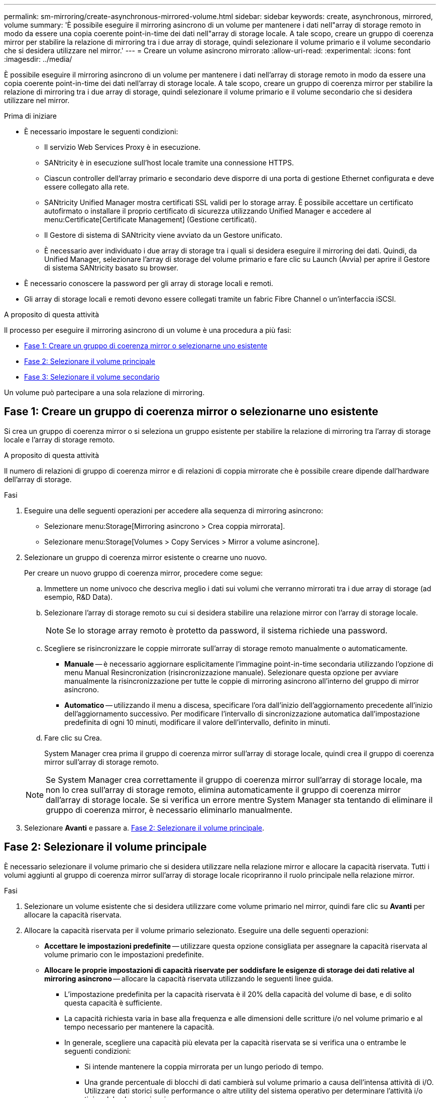 ---
permalink: sm-mirroring/create-asynchronous-mirrored-volume.html 
sidebar: sidebar 
keywords: create, asynchronous, mirrored, volume 
summary: 'È possibile eseguire il mirroring asincrono di un volume per mantenere i dati nell"array di storage remoto in modo da essere una copia coerente point-in-time dei dati nell"array di storage locale. A tale scopo, creare un gruppo di coerenza mirror per stabilire la relazione di mirroring tra i due array di storage, quindi selezionare il volume primario e il volume secondario che si desidera utilizzare nel mirror.' 
---
= Creare un volume asincrono mirrorato
:allow-uri-read: 
:experimental: 
:icons: font
:imagesdir: ../media/


[role="lead"]
È possibile eseguire il mirroring asincrono di un volume per mantenere i dati nell'array di storage remoto in modo da essere una copia coerente point-in-time dei dati nell'array di storage locale. A tale scopo, creare un gruppo di coerenza mirror per stabilire la relazione di mirroring tra i due array di storage, quindi selezionare il volume primario e il volume secondario che si desidera utilizzare nel mirror.

.Prima di iniziare
* È necessario impostare le seguenti condizioni:
+
** Il servizio Web Services Proxy è in esecuzione.
** SANtricity è in esecuzione sull'host locale tramite una connessione HTTPS.
** Ciascun controller dell'array primario e secondario deve disporre di una porta di gestione Ethernet configurata e deve essere collegato alla rete.
** SANtricity Unified Manager mostra certificati SSL validi per lo storage array. È possibile accettare un certificato autofirmato o installare il proprio certificato di sicurezza utilizzando Unified Manager e accedere al menu:Certificate[Certificate Management] (Gestione certificati).
** Il Gestore di sistema di SANtricity viene avviato da un Gestore unificato.
** È necessario aver individuato i due array di storage tra i quali si desidera eseguire il mirroring dei dati. Quindi, da Unified Manager, selezionare l'array di storage del volume primario e fare clic su Launch (Avvia) per aprire il Gestore di sistema SANtricity basato su browser.


* È necessario conoscere la password per gli array di storage locali e remoti.
* Gli array di storage locali e remoti devono essere collegati tramite un fabric Fibre Channel o un'interfaccia iSCSI.


.A proposito di questa attività
Il processo per eseguire il mirroring asincrono di un volume è una procedura a più fasi:

* <<Fase 1: Creare un gruppo di coerenza mirror o selezionarne uno esistente>>
* <<Fase 2: Selezionare il volume principale>>
* <<Fase 3: Selezionare il volume secondario>>


Un volume può partecipare a una sola relazione di mirroring.



== Fase 1: Creare un gruppo di coerenza mirror o selezionarne uno esistente

[role="lead"]
Si crea un gruppo di coerenza mirror o si seleziona un gruppo esistente per stabilire la relazione di mirroring tra l'array di storage locale e l'array di storage remoto.

.A proposito di questa attività
Il numero di relazioni di gruppo di coerenza mirror e di relazioni di coppia mirrorate che è possibile creare dipende dall'hardware dell'array di storage.

.Fasi
. Eseguire una delle seguenti operazioni per accedere alla sequenza di mirroring asincrono:
+
** Selezionare menu:Storage[Mirroring asincrono > Crea coppia mirrorata].
** Selezionare menu:Storage[Volumes > Copy Services > Mirror a volume asincrone].


. Selezionare un gruppo di coerenza mirror esistente o crearne uno nuovo.
+
Per creare un nuovo gruppo di coerenza mirror, procedere come segue:

+
.. Immettere un nome univoco che descriva meglio i dati sui volumi che verranno mirrorati tra i due array di storage (ad esempio, R&D Data).
.. Selezionare l'array di storage remoto su cui si desidera stabilire una relazione mirror con l'array di storage locale.
+
[NOTE]
====
Se lo storage array remoto è protetto da password, il sistema richiede una password.

====
.. Scegliere se risincronizzare le coppie mirrorate sull'array di storage remoto manualmente o automaticamente.
+
*** *Manuale* -- è necessario aggiornare esplicitamente l'immagine point-in-time secondaria utilizzando l'opzione di menu Manual Resincronization (risincronizzazione manuale). Selezionare questa opzione per avviare manualmente la risincronizzazione per tutte le coppie di mirroring asincrono all'interno del gruppo di mirror asincrono.
*** *Automatico* -- utilizzando il menu a discesa, specificare l'ora dall'inizio dell'aggiornamento precedente all'inizio dell'aggiornamento successivo. Per modificare l'intervallo di sincronizzazione automatica dall'impostazione predefinita di ogni 10 minuti, modificare il valore dell'intervallo, definito in minuti.


.. Fare clic su Crea.
+
System Manager crea prima il gruppo di coerenza mirror sull'array di storage locale, quindi crea il gruppo di coerenza mirror sull'array di storage remoto.

+
[NOTE]
====
Se System Manager crea correttamente il gruppo di coerenza mirror sull'array di storage locale, ma non lo crea sull'array di storage remoto, elimina automaticamente il gruppo di coerenza mirror dall'array di storage locale. Se si verifica un errore mentre System Manager sta tentando di eliminare il gruppo di coerenza mirror, è necessario eliminarlo manualmente.

====


. Selezionare *Avanti* e passare a. <<Fase 2: Selezionare il volume principale>>.




== Fase 2: Selezionare il volume principale

[role="lead"]
È necessario selezionare il volume primario che si desidera utilizzare nella relazione mirror e allocare la capacità riservata. Tutti i volumi aggiunti al gruppo di coerenza mirror sull'array di storage locale ricopriranno il ruolo principale nella relazione mirror.

.Fasi
. Selezionare un volume esistente che si desidera utilizzare come volume primario nel mirror, quindi fare clic su *Avanti* per allocare la capacità riservata.
. Allocare la capacità riservata per il volume primario selezionato. Eseguire una delle seguenti operazioni:
+
** *Accettare le impostazioni predefinite* -- utilizzare questa opzione consigliata per assegnare la capacità riservata al volume primario con le impostazioni predefinite.
** *Allocare le proprie impostazioni di capacità riservate per soddisfare le esigenze di storage dei dati relative al mirroring asincrono* -- allocare la capacità riservata utilizzando le seguenti linee guida.
+
*** L'impostazione predefinita per la capacità riservata è il 20% della capacità del volume di base, e di solito questa capacità è sufficiente.
*** La capacità richiesta varia in base alla frequenza e alle dimensioni delle scritture i/o nel volume primario e al tempo necessario per mantenere la capacità.
*** In generale, scegliere una capacità più elevata per la capacità riservata se si verifica una o entrambe le seguenti condizioni:
+
**** Si intende mantenere la coppia mirrorata per un lungo periodo di tempo.
**** Una grande percentuale di blocchi di dati cambierà sul volume primario a causa dell'intensa attività di i/O. Utilizzare dati storici sulle performance o altre utility del sistema operativo per determinare l'attività i/o tipica del volume primario.






. Selezionare *Avanti* e passare a. <<Fase 3: Selezionare il volume secondario>>.




== Fase 3: Selezionare il volume secondario

[role="lead"]
Selezionare il volume secondario che si desidera utilizzare nella relazione di mirroring e allocare la capacità riservata. Tutti i volumi aggiunti al gruppo di coerenza mirror sull'array di storage remoto avranno il ruolo secondario nella relazione mirror.

.A proposito di questa attività
Quando si seleziona un volume secondario sull'array di storage remoto, il sistema visualizza un elenco di tutti i volumi idonei per la coppia mirrorata. I volumi non idonei all'utilizzo non vengono visualizzati nell'elenco.

.Fasi
. Selezionare un volume esistente che si desidera utilizzare come volume secondario nella coppia mirrorata, quindi fare clic su *Avanti* per allocare la capacità riservata.
. Allocare la capacità riservata per il volume secondario selezionato. Eseguire una delle seguenti operazioni:
+
** *Accettare le impostazioni predefinite* -- utilizzare questa opzione consigliata per assegnare la capacità riservata al volume secondario con le impostazioni predefinite.
** *Allocare le proprie impostazioni di capacità riservate per soddisfare le esigenze di storage dei dati relative al mirroring asincrono* -- allocare la capacità riservata utilizzando le seguenti linee guida.
+
*** L'impostazione predefinita per la capacità riservata è il 20% della capacità del volume di base, e di solito questa capacità è sufficiente.
*** La capacità richiesta varia in base alla frequenza e alle dimensioni delle scritture i/o nel volume primario e al tempo necessario per mantenere la capacità.
*** In generale, scegliere una capacità più elevata per la capacità riservata se si verifica una o entrambe le seguenti condizioni:
+
**** Si intende mantenere la coppia mirrorata per un lungo periodo di tempo.
**** Una grande percentuale di blocchi di dati cambierà sul volume primario a causa dell'intensa attività di i/O. Utilizzare dati storici sulle performance o altre utility del sistema operativo per determinare l'attività i/o tipica del volume primario.






. Selezionare *fine* per completare la sequenza di mirroring asincrono.


.Risultati
System Manager esegue le seguenti operazioni:

* Avvia la sincronizzazione iniziale tra lo storage array locale e lo storage array remoto.
* Se il volume sottoposto a mirroring è un volume sottile, solo i blocchi sottoposti a provisioning (capacità allocata anziché capacità riportata) vengono trasferiti al volume secondario durante la sincronizzazione iniziale. In questo modo si riduce la quantità di dati da trasferire per completare la sincronizzazione iniziale.
* Crea la capacità riservata per la coppia mirrorata sull'array di storage locale e sull'array di storage remoto.

